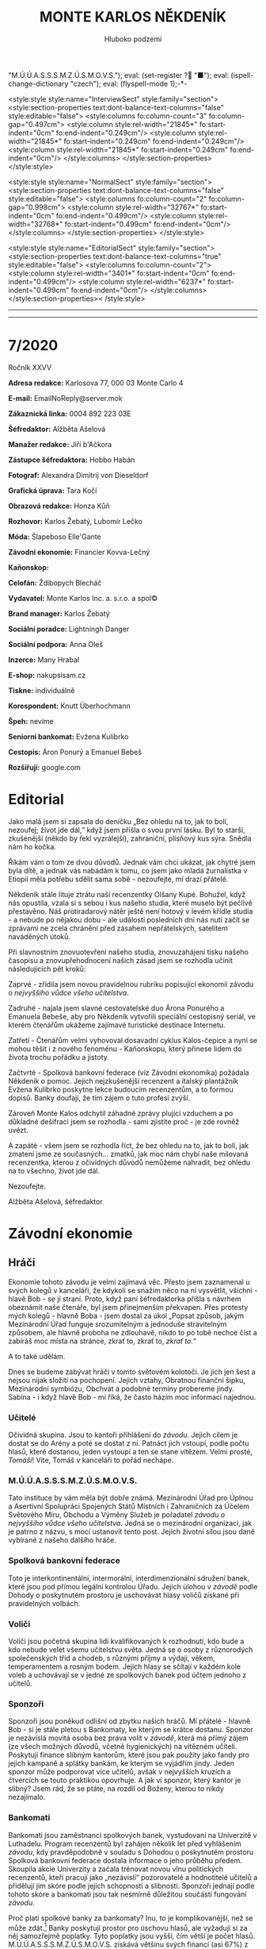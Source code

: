 # -*-eval: (setq-local org-footnote-section "Poznámky"); eval: (set-input-method "czech-qwerty"); eval: (set-register ?\' "“"); eval: (set-register ?\" "„");eval: (set-register ? "M.Ú.Ú.A.S.S.S.M.Z.Ú.S.M.O.V.S."); eval: (set-register ? "■"); eval: (ispell-change-dictionary "czech"); eval: (flyspell-mode 1);-*-
:stuff:
<style:style style:name="InterviewSect" style:family="section">
<style:section-properties text:dont-balance-text-columns="false" style:editable="false">
<style:columns fo:column-count="3" fo:column-gap="0.497cm">
<style:column style:rel-width="21845*" fo:start-indent="0cm" fo:end-indent="0.249cm"/>
<style:column style:rel-width="21845*" fo:start-indent="0.249cm" fo:end-indent="0.249cm"/>
<style:column style:rel-width="21845*" fo:start-indent="0.249cm" fo:end-indent="0cm"/>
</style:columns>
</style:section-properties>
</style:style>

<style:style style:name="NormalSect" style:family="section">
<style:section-properties text:dont-balance-text-columns="false" style:editable="false">
<style:columns fo:column-count="2" fo:column-gap="0.998cm">
<style:column style:rel-width="32767*" fo:start-indent="0cm" fo:end-indent="0.499cm"/>
<style:column style:rel-width="32768*" fo:start-indent="0.499cm" fo:end-indent="0cm"/>
</style:columns>
</style:section-properties>
</style:style>

<style:style          style:name="EditorialSect"         style:family="section">
<style:section-properties                  text:dont-balance-text-columns="true"
style:editable="false">   <style:columns    fo:column-count="2">   <style:column
style:rel-width="3401*"      fo:start-indent="0cm"     fo:end-indent="0.499cm"/>
<style:column          style:rel-width="6237*"         fo:start-indent="0.499cm"
fo:end-indent="0cm"/>        </style:columns>        </style:section-properties><
/style:style>

# ' Toggle smart quotes
# \n		newline = new paragraph
# f			Enable footnotes
# date		Doesn't include date
# timestamp Doesn't include any time/date active/inactive stamps
# |			Includes tables.
# <			Toggle inclusion of the creation time in the exported file
# H:3		Exports 3 leavels of headings. 4th and on are treated as lists.
# toc		Doesn't include table of contents.
# num:1		Includes numbers of headings only, if they are or the 1st order.
# d			Doesn't include drawers.
# ^			Toggle TeX-like syntax for sub- and superscripts. If you write ‘^:{}’, ‘a_{b}’ is interpreted, but the simple ‘a_b’ is left as it is.
#+OPTIONS: ':t \n:t f:t date:nil <:nil |:t timestamp:nil H:nil toc:nil num:nil d:nil ^:t tags:nil
---------------------------------------------------------------------------------------------------------------------------------------
#+STARTUP: fnadjust
# Sort and renumber footnotes as they are being made.
---------------------------------------------------------------------------------------------------------------------------------------
#+OPTIONS: author:nil creator:nil
# Doesn't include author's name
# Doesn't include creator (= firm)
:END:
#+TITLE: MONTE KARLOS NĚKDENÍK
#+SUBTITLE: Hluboko podzemí

* 7/2020
Ročník XXVV

*Adresa redakce:* Karlosova 77, 000 03 Monte Carlo 4

*E-mail:* EmailNoReply@server.mok

*Zákaznická linka:* 0004 892 223 03E

*Šéfredaktor:* Alžběta Ašelová

*Manažer redakce:* Jiří b'Ačkora

*Zástupce šéfredaktora:* Hobbo Habán

*Fotograf:* Alexandra Dimitrij von Dieseldorf

*Grafická úprava:* Tara Kočí

*Obrazová redakce:* Honza Kůň

*Rozhovor:* Karlos Žebatý, Lubomír Lečko

*Móda:* Šlapeboso Elle'Gante

*Závodní ekonomie:* Financier Kovva-Lečný

*Kaňonskop:* 

*Celofán:* Ždibopych Blecháč

*Vydavatel:* Monte Karlos Inc. a. s.r.o. a spol©

*Brand manager:* Karlos Žebatý

*Sociální poradce:* Lightningh Danger

*Sociální podpora:* Anna Oleš

*Inzerce:* Many Hrabal

*E-shop:* nakupsisam.cz

*Tiskne:* individuálně

*Korespondent:* Knutt Überhochmann

*Špeh:* nevíme

*Seniorní bankomat:* Evžena Kulibrko

*Cestopis:* Áron Ponurý a Emanuel Bebeš

*Rozšiřují:* google.com
* Editorial                                                             :250:
Jako malá jsem si zapsala do deníčku „Bez ohledu na to, jak to bolí, nezoufej; život jde dál,“ když jsem přišla o svou první lásku. Byl to starší, zkušenější (někdo by řekl vyzrálejší), zahraniční, plísňový kus sýra. Snědla nám ho kočka.

Říkám vám o tom ze dvou důvodů. Jednak vám chci ukázat, jak chytré jsem byla dítě, a jednak vás nabádám k tomu, co jsem jako mladá žurnalistka v Etiopii měla potřebu sdělit sama sobě - nezoufejte, mí drazí přátelé.

Někdeník stále lituje ztrátu naší recenzentky Olšany Kupé. Bohužel, když nás opustila, vzala si s sebou i kus našeho studia, které muselo být pečlivě přestavěno. Náš protiradarový nátěr ještě není hotový v levém křídle studia - a nebude po nějakou dobu - ale události posledních dní nás nutí začít se zprávami ne zcela chráněni před zásahem nepřátelských, satelitem naváděných útoků.

Při slavnostním znovuotevření našeho studia, znovuzahájení tisku našeho časopisu a znovupřehodnocení našich zásad jsem se rozhodla učinit následujících pět kroků:

Zaprvé - zřídila jsem novou pravidelnou rubriku popisující ekonomii závodu o /nejvyššího vůdce všeho učitelstva/.

Zadruhé - najala jsem slavné cestovatelské duo Árona Ponurého a Emanuela Bebeše, aby pro Někdeník vytvořili speciální cestopisný seriál, ve kterém čtenářům ukážeme zajímavé turistické destinace Internetu.

Zatřetí - Čtenářům velmi vyhovoval dosavadní cyklus Kalos-čepice a nyní se mohou těšit i z nového fenoménu - Kaňonskopu, který přinese lidem do života trochu pořádku a jistoty.

Začtvrté - Spolková bankovní federace (viz Závodní ekonomika) požádala Někdeník o pomoc. Jejich nejzkušenější recenzent a italský plantážník Evžena Kulibrko poskytne lekce budoucím recenzentům, a to formou dopisů. Banky doufají, že tím zájem o tuto profesi zvýší.

Zároveň Monte Kalos odchytil záhadné zprávy plující vzduchem a po důkladné dešifraci jsem se rozhodla - sami zjistíte proč - je zde rovněž uvézt.

A zapáté - všem jsem se rozhodla říct, že bez ohledu na to, jak to bolí, jak zmatení jsme ze současných... zmatků, jak moc nám chybí naše milovaná recenzentka, kterou z očividných důvodů nemůžeme nahradit, bez ohledu na to všechno, život jde dál.

Nezoufejte.

Alžběta Ašelová, šéfredaktor
* Závodní ekonomie
** Hráči
 Ekonomie tohoto závodu je velmi zajímavá věc. Přesto jsem zaznamenal u svých kolegů v kanceláři, že kdykoli se snažím něco na ní vysvětlit, všichni - hlavě Bob - se jí straní. Proto, když paní šéfredaktorka přišla s návrhem obeznámit naše čtenáře, byl jsem přinejmenším překvapen. Přes protesty mých kolegů - hlavně Boba - jsem dostal za úkol „Popsat způsob, jakým Mezinárodní Úřad funguje srozumitelným a jednoduše stravitelným způsobem, ale hlavně proboha ne zdlouhavě, nikdo to po tobě nechce číst a zabíráš moc místa na stránce, zkrať to, zkrať to, /zkrať to/.“

 A to také udělám.

 Dnes se budeme zabývat hráči v tomto světovém kolotoči. Je jich jen šest a nejsou nijak složití na pochopení. Jejich vztahy, Obratnou finanční šipku, Mezinárodní symbiózu, Obchvat a podobné termíny probereme jindy. Sabina - i když hlavě Bob - mi říká, že často házím moc informací najednou.

*** Učitelé
 Očividná skupina. Jsou to kantoři přihlášení do /závodu/. Jejich cílem je dostat se do Arény a poté se dostat z ní. Patnáct jich vstoupí, podle počtu hlasů, které dostanou, jeden vystoupí a ten se stane vítězem. Velmi prosté, /Tomáši/! Víte, Tomáš v kanceláři to pořád nechápe.

*** M.Ú.Ú.A.S.S.S.M.Z.Ú.S.M.O.V.S.
 Tato instituce by vám měla být dobře známá. Mezinárodní Úřad pro Úplnou a Asertivní Spolupráci Spojených Států Místních i Zahraničních za Účelem Světového Míru, Obchodu a Výměny Služeb je pořadatel /závodu o nejvyššího vůdce všeho učitelstva/. Jedná se o mezinárodní organizaci, jak je patrno z názvu, s mocí ustanovit tento post. Jejich životní sílou jsou daně vybírané z našeho dalšího hráče.

*** Spolková bankovní federace
 Toto je interkontinentální, intermorální, interdimenzionální sdružení banek, které jsou pod přímou legální kontrolou Úřadu. Jejich úlohou v /závodě/ podle Dohody o poskytnutém prostoru je uschovávat hlasy voličů získané při pravidelných volbách.

*** Voliči
 Voliči jsou početná skupina lidí kvalifikovaných k rozhodnutí, kdo bude a kdo nebude velet všemu učitelstvu světa. Jedná se o osoby z různorodých společenských tříd a chodeb, s různými příjmy a výdaji, věkem, temperamentem a rosným bodem. Jejich hlasy se sčítají v každém kole voleb a uchovávají se v jedné ze spolkových banek pod účtem jednoho z učitelů.

*** Sponzoři
 Sponzoři jsou poněkud odlišní od zbytku našich hráčů. Mí přátelé - hlavně Bob - si je stále pletou s Bankomaty, ke kterým se krátce dostanu. Sponzor je nezávislá movitá osoba bez práva volit v /závodě/, která má přímý zájem (ze všech možných důvodů, včetně hygienických) na vítězném učiteli. Poskytují finance slibným kantorům, které jsou pak použity jako fandy pro jejich kampaně a splátky bankám, ke kterým se vyjádřím jindy. Jeden sponzor může podporovat více učitelů, avšak v nejvyšších kruzích a čtvercích se touto praktikou opovrhuje. A jak ví sponzor, který kantor je slibný? Jsem rád, že se ptáte, na rozdíl od Boženy, kterou to nikdy nezajímalo.

*** Bankomati
 Bankomati jsou zaměstnanci spolkových banek, vystudovaní na Univerzitě v Luthadelu. Program recenzentů byl zahájen několik let před vyhlášením /závodu/, kdy pravděpodobně v souladu s Dohodou o poskytnutém prostoru Spolková bankovní federace dostala informace o jeho průběhu předem. Skoupila akcie Univerzity a začala trénovat novou vlnu politických recenzentů, kteří pracují jako „nezávislí“ pozorovatelé a hodnotitelé učitelů a přidělují jim skóre podle jejich schopností a slibnosti. Sponzoři jednají podle tohoto skóre a bankomati jsou tak nesmírně důležitou součástí fungování /závodu/.

 Proč platí spolkové banky za bankomaty? Inu, to je komplikovanější, než se může zdát.[fn:1] Banky poskytují prostor pro úschovu hlasů, ale vyžadují si za něj samozřejmě poplatky. Tyto poplatky jsou vyšší, čím větší je počet hlasů. M.Ú.Ú.A.S.S.S.M.Z.Ú.S.M.O.V.S. získává většinu svých financí (asi 67%) z daní z banek. Je proto v zájmu Federace, aby celý systém šlapal, protože to přináší hlasy, což jim přináší poplatky, a stejně tak je v zájmu Úřadu, aby hlasy přicházely do banek, protože z toho dostávají peníze. Tudíž jsou bankomati součástí Dohody a banky si za ně rády zaplatí.

 To je, k vaší nevýslovné radosti, pro dnešek vše. Já jdu na pivo se svými kolegy. Oni rádi chodí na pivo - hlavně Bob.
* Na vlnách Internetu
~Connection established~
** Google
_Já jsem Áron Ponurý._

*A já Emanuel Bebeš.*

_*A toto je /Na vlnách Internetu/.*_

_Vítejte u prvního dílu našeho cestopisu, kde já a Emanuel cestujeme po známých i neznámých končinách, hledáme, kde je nejlepší jídlo a obecně máme legraci._

*Dnes vás zavedeme do nedaleké země google.com, kam přijíždí lidé ze všech světů, aby si osvěžili paměť, našli nějaké ty informace, nebo se podívali na krásný obrázek dne.*

_Kdy sis naposledy osvěžil paměť, Emanueli?_

*No, Árone, víš, že nevím? Nějak si to nepamatuji.*

_*Ha ha ha ha ha.*_

_Takže google.com. Přijeli jsme teprve před hodinou a už mi někdo hlásí, že jsem si ještě nezařídil účet._

*Vidíme lidi u informačního okénka, kde se dožadují map vedoucí na jiná místa. Tam se zrovna někdo ptá na cestu do csfd.cz. Za námi slyším zmatené volání po mapě do seznam.cz. Jeden křičí přes druhého.*

_Nejvíc mi vadí tamta stará paní, co se ptá na cestu do google.com. To jsou dnes lidi, co, Emanueli?_

*To jsou, Árone. To jsou. Jak to funguje?*

_Přijdeš k jednomu okénku a zeptáš se na místo. Paní za přepážkou chvíli přehrabuje v indexu a pak před tebe hodí dva tisíce devět set osmdesát čtyři výsledků._

*Tolik?*

_Tolik. Ale většinou stejně hledáš hned ten první?_

*Proč se ta paní namáhá?*

_Těžko říct. Možná jí to baví._

*Nesmíme zapomenou, že google.com je vlastně taková křižovatka. Přijdete sem, rozhlédnete se a jste zase na cestě.*

_Je to tak. Z velkého náměstí vedou statisíce, možná miliony cest někam jinam a do modra oblečení policisté dirigují směr, kterým se cestující vydávají podél těchto tratí._

*Co kdybych se ale chtěl zdržet?*

_Máš štěstí, Emanueli. Vidíš tu kavárnu v rohu?_

*Ano. Zajímavé místo, založené před dvaceti devíti lety. Je tam nějak pusto.*

_To víš, google.com je dobrá věc, ale nikdo tu nechce trčet věčně._

*A co doprava? Jak se zdejší obyvatelé přepravují na takové vzdálenosti ze svých domovů?*

_Používají moderní dopravní systém Google Drive._

*Ano. Google Drive poskytuje rychlou a spolehlivou přepravu osob i zavazadel. Má rovněž dlouhodobou úschovnu pro důležité dokumenty.*

_Když mluvíš o dokumentech, zajdeme se podívat na zdejší poštu?_

*Proč ne, Árone?*

_Pošta gmail je velké místo - možná nejzaneprázděnější poštovní služba ve vesmíru._

*O miliony dopisů se starají cvičené opice v zelených stejnokrojích, posazené do kabin po vnitřní straně válcovité budovy. Spíš mrakodrapu. Potrubím jim přijede dopis od uživatele a vypadne na stůl před nimi. Opice si přečte adresu - jestli je jich víc, okopíruje dopis do patřičného množství - a sleze po kovových lanech do středu budovy.*

_Musí lézt pět set metrů, protože prostor, do kterého jsme s Emanuelem právě vešli, je skutečně obrovský._

*Ano. Opice pak lokalizuje příjemce a strčí dopis do příslušné přihrádky.*

_Zajímavé místo._

*Velmi. A dobré pracoviště. Opice dostávají banán za každých dvanáct tisíc dopisů, které roztřídí.*

_Tomu říkám zaměstnanecká prémie._

*A představ si, mají i placenou dovolenou. Musí na ní pracovat, protože dopisy nikdy nepřestanou chodit, ale mají volno.*

_Vskutku, kdo by nechtěl pracovat na takovém místě? Teď se s Emanuelem přesuneme k Archivu._

*Google.com má archiv?*

_Ano. Jedná se o největší shromaždiště informací na každého žijícího člověka na všech planetách. Mladí, staří, vysocí, nízcí, chytří, hloupí. Všichni jsou tady a mají své složky. Každá návštěva google.com se zaznamená do Velké knihy vyhledávání a malí Pidižvíci támhle nahoře v osmapadesátém patře postupně sestavují profily každého z nás._

*A když se jeden takový profil postaví, prodá ho vedení google.com kočovným překupníkům, kteří cestují po vodách internetu jako my dva, a donesou ho do vzdálených krajů.*

_Archiv je vysoká budova čtvercového tvaru a připomíná skříň. Vchod je v podzemí a nikdo neautorizovaný k němu nemá přístup._

*Je to nutné, Árone? Takto chránit Archiv?*

_Je, Emanueli. Čas od času navštíví google.com skupina nájezdníků z podsvětí. Síly Temného Webu, známého jako Dark Web, vždy číhají, kde je nejméně čekáme. Google.com může vypadat mírumilovně a blaze, ale kdyby se Starším Internetu nepodařilo udržet síly Temna od civilizovaného světa slušných občanů, chce google.com zajistit obranu svého Archivu vlastními prostředky._

*Platí proto po zuby ozbrojeným skřetům, kteří stojí v několika soustředných kruzích kolem budovy Archivu a nenechají nikoho projít. I tak k úspěšným nájezdům dochází.*

_Ano. Čas od času se prostě podaří prorazit všechny obranné linie a nájezdníci si odnesou velké množství dat._

*Je to vždy smutná záležitost. Ale někdo podezřívá už zmíněné kočovníky, že mají v daleké zemi Craigslist.org kontakty na Dark Web a informace jim prodané skončí v Temnotě také.*

_Bohužel._

*Bohužel. No ale my se s vámi pro dnešek loučíme.*

_Těšíme se na další setkání._

*Koupili jsme si mapu do facebook.com, odkud vám zase napíšeme, až se tam dostaneme.*

_Může to chvíli trvat. Cesta do facebook.com je přeplněná k prasknutí. Každopádně, rádi jsme s vámi mluvili._

*Byla to legrace.*

_*A Bytu zdar!*_

~Connection terminated~
* Závod
** Vývoj                                                                :400:
Začátkem podzimu přišla do M.Ú.Ú.A.S.S.S.M.Z.Ú.S.M.O.V.S. petice podepsaná všemi spolkovými bankami Spolkové bankovní federace. Přistála na stole Goliáše Oberprußera, vedoucího odnože OPF, starající se o finanční záležitosti Úřadu. Federace předložila neformální ultimátum v podobě zkažené zubní pasty, ve kterém jednoznačně vyjádřila nespokojenost se současným stavem /závodu/.

Od dopadení paní Rotreklové, která byla shledána vinnou a vyřazena ze závodu pro porušení jeho pravidel[fn:2], celý /závod/ stagnuje. Učitelé byli přechováváni ve svých komnatách v Der Weiderhohlle Flüsemschliessem a všechny volby, veřejné proslovy či kampaně byly pozastaveny na dobu neurčitou.

Federace není spokojená s nedostatkem příjmů z hlasů voličů, protože /závod/ byl Úřadem nuceně pozastaven, než jeho velké mozky vyřeší malý problém mizejících učitelů. Vzhledem k nutnosti Spolkové bankovní federace pro chod M.Ú.Ú.A.S.S.S.M.Z.Ú.S.M.O.V.S. apelovala odnož OPF na odnož QXM, která má za úkol starat se o veřejné mínění o Úřadu.

Se zastavenými volbami nepřichází nové hlasy do trezorů spolkových bank, učitelům tak nezvyšují poplatky za jejich přechovávání a Federace je velmi, velmi znepokojena.

Odnož QXM vydala prohlášení, že chce-li Úřad nadále zůstat aktivní, bude nutné opět zahájit koloběh politikaření mezi učiteli, začít opět vysílat pravidelné televizní pořady o jejich činnostech a všeobecně zvýšit popularitu závodu mezi diváky, kterých do té doby postupně ubývalo.

Úřad v rychlosti identifikoval původ svých dosavadních problémů - zákaz používání armád při získávání bodů vedl paní Rotreklovou, drženou v tajné podzemní vojenské základně /Omma Céb a la Sviña costa/, k adoptování agresivnějších postupů - a rozhodl se ignorovat četné hlasy zbytků sekty Nesplněné pomsty, že to pochopili úplně špatně.

Vznikl tak nový výkonný orgán /závodu/ - Rada odvážných. Rada odvážných se skládá z následujících členů:

- Dvacet statečných
- prvních 7 učitelů z pozic 21-1.000
- prvních 6 učitelů z pozic 1.001-2.000
- prvních 5 učitelů z pozic 2.001-3.000
- ...
- 0 učitelů z pozic 7.001-7.500

Rada odvážných má za úkol rozhodovat, zda jednání kantorů má podle nich být v souladu s pravidly /závodu/. Rozhodnou-li se, že ano, postoupí své rozhodnutí Úřadu, který pak rozhodne podle své vlastní vůle. Rozhodnou-li se, že ne, postoupí své rozhodnutí Úřadu, který se pak rozhodne dle své nevlastní vůle. Úřad neslibuje, že se bude řídit rozhodnutím Rady, ale zároveň neslibuje, že se jím řídit nebude.

S Radou takto zformovanou odnož QXM schválila rozjet závod znovu naplno.

Mezitím se paní Lajdové záhadným způsobem podařilo zvýšit své hlasy víc než dvakrát. Nikdo neví, jak to udělala, a není možné se jí zeptat, protože jakmile byla propuštěna ze svých komnat, zmizela z tváře světa a objevuje se jen jako hologram.

#+begin_example
1. Zdenka Lajdová
2. Dagmar Kolářová
3. Dana Kubešová
4. Ludmila Malá
5. Marta Křenková
6. Dušan Rychnovský
7. Věra Zemánková
8. Lenka Vývodová
9. Gustav Havell
10. Jiří Šeiner
11. Taťána Jakešová
12. Marie Vávrová
13. Hana Mužíková
14. Jana Horáková
15. Ivo Macháček
16. Jiří Lysák
17. Martina Hapalová
18. Elisie G’uaun Ebbe
19. Radovan Langer
20. Jan Menšíková
#+end_example
** Rozhovor
Pan Radovan Langer. První z unesených zlotřilou sektou Nesplněné pomsty. Původní vedoucí v žebříčku. Nyní se vrací, aby dohnal své zmeškané kampaně a ujal se vedení.

* Korespondent
* Lifestyle
** Karlos-čepice
Módní sekce Monte Karlos Někdeníku vám přináší výběrový sortiment na dlouhé horské treky.

Klasický styl Pod širákem přináší pohodlné spaní a bezbolestnou noc. Kdo vytáhne Pod širákem u ohýnku, značí stylistické vzdělání a čestné vyznání ke spravedlnosti.

Styl Žízeň se hodí pro mnohadenní cesty pralesy či vysokohorskými průsmyky. Poskytuje obranu proti větru na vrcholu hlavy a nádobu pro chytání deště v případě, že dojde pitná voda. Vhodný pro milovníky kabaretu.

Na druhou stranu Dešťovka nalezne zalíbení u těch, kteří mají vody dost, až možná příliš. Chytré zařízení dostupné na našem webu umožňuje naklonění čepice proti padajícím kapkám. Lze použít i jako ochranu před sluncem, ačkoli v tom případě doporučujeme sundat bundu.

A nakonec je tu Zimouš. Jednoduše pro ty, kteří nejsou spokojení jen s jednou pokrývkou hlavy. Jedná se o hlasitý módní postoj, avšak nikdo neví, co vlastně znamená. Doporučujeme nenosit.
* Šeiner
** Lekce bankomata
*** Lekce I.
Bankomati nejsou součástí /závodu/. To je důležité vědět, pokud uvažujete o připojení se do našich řad. První věc, kterou vás naučí v Luthadelské universitě, je jak nezasahovat do /závodu/. Fotografové divoké přírody mají zakázáno s ní interagovat. Když si tučňáci na Sibiři nebo kde to žijí všimnou fotografa a přiblíží se k němu, musí si hrát na kámen a nechat se oblézat, dokud neodejdou. My bankomati můžeme o takových opatřeních snít. V naší profesi musíme být nenápadnější než ninjové a tišší než list papíru spadnuvší na zem dvaadvacet kilometrů daleko ve snu mrtvého Indiána. Kdo není schopný dopracovat se do tohoto stupně poloviční neexistence zvané Neutrino, nedostane titul bankomata.

Ale zkuste to někomu vysvětlit.

"Nemám čas se o vás starat," řekl Šeiner. Stáli jsme v jeho sídle λl = ¾σf³, v laboratoři zdobené loveckými trofejemi a vycpanými hlavami slavných fyziků. Můj zaměstnavatel, Trojský Triumvirát - spojení tří banek se starořeckými motivy třech velkých filosofů - mě poslal, abych Šeinera sledovala na jeho cestách /závodem/, zaznamenala své poznatky shrnuté do několika lekcí a ty poté poslala do Monte Karlos Někdeníku, kde je vytisknou. Víte, v poslední době je nás bankomatů málo.

"Nechci žádnou ochranu," vysvětlovala jsem. "Ani pozornost, když jsme u toho. Budu jenom stát v pozadí a dělat si poznámky a ani o mně neuslyšíte."

"Budete stát v pozadí a dělat si poznámky? A co bude s těmi poznámkami?"

"Nechám je vytisknout v Monte Karlos Někdeníku," řekla jsem klidně. My bankomati jsem nabádání k věčnému a naprostému klidu, takže jsem si svého rostoucího rozhořčení ani nevšimla.

Šeiner zavrtěl hlavou. "To nemůžu dovolit. Můj život, moje poznámky, moje pozadí." Zamračil se. "Mám rozdělané nějaké projekty."

"Tím lépe. Budu mít, z čeho si ty poznámky dělat." Když začal znovu vrtět hlavou, dodala jsem: "Mezinárodní Úřad vám nařizuje, abyste mě nechal vás pozorovat." Předložila jsem příslušné dokumenty.

A tak se dostanete, kam chcete.
*** Lekce II.
Bankomati mají přidělených několik učitelů najednou. To je z několika důvodů. Je nás málo, to především. Studium na bankomata je těžké a mnoho uchazečů je posláno na manuální práci do nedalekých dolů Atia, protože nedokázali mentálně přestát celodenní pochodování po sutí zašpiněných chodnících[fn:3] a recitovat u toho pravidla našeho Kodexu. Mnoho dalších o této praktice slyší a odradí je to, než se k nám přidají.

Další důvod je ale ten, že když si nás naši svěřenci začnou všímat, máme se vzdálit do pozadí a nechat je na nás zase hezky pěkně zapomenout. Mezitím pracujeme na sledování dalšího našeho učitele.

Trojský Triumvirát mi přidělil jen Šeinera, abych měla čas sepisovat tyto lekce. Šeiner je velmi všímavý člověk. Má přítomnost byla konstantní. On si mě všiml. Já jsem byla v pytli.

"Budou hlasovat o používání armád," řekl Šeiner a navlékl si bílý chemický plášť. Já zabručela na souhlas. "Za dva týdny se máme sejít v Der Weiderhohlle Flüsemschliessem."

Bankomati mají být neviditelní, takže když na mě mluvil, znervózňoval mě.

"A dnes zapínají ten nový satelit," pokračoval Šeiner s rukou po loket v baňce s kyselinou. "To není dobrý nápad. Víte, jak jednoduché je nabourat se do něj?"

"Ne," řekla jsem jednoduše.

Šeiner smíchal jednu tekutinu s druhou a celá směs zčernala, zezelenala, zadýmala a začala zpívat /We Are the Champions/ od Queenů. "Strašně. Podržíte mi to?" Podržela jsem mu to. "V Der Weiderhohlle Flüsemschliessem si hacku hned všimnou, ale to už bude pozdě," pokračoval na cestě do temné kanceláře. Zapnul tam velmi slabé žluté světlo s luminesencí odpadního koše, které z jemných stínů udělalo stíny temné, a Šeinerovi se tak podařilo ztemnit místnost tím, že v ní rozsvítil.

Šeiner sáhl po kleštích a vytáhl z vody plastovou kartičku s jeho obličejem v rohu, která se marinovala v jakési chemické kaši. Vedle ní se marinovala druhá s mojí podobiznou.

Nezasahovat. Někdy je to těžší, než se zdá, když po vás váš učitel něco chce a nečeká na svolení.
*** Lekce III.
Další den jsme šli za trpaslíky.

Šeiner měl domluvenou schůzku s místním velitelem podzemní přepravy, aby spolu domluvili případné svobody v cestování poskytnuté jeho kampani. Poslouchat podobné rozhovory je denním chlebem, mlékem, sušenými datlemi, ovesnou kaší, zapečeným makarónem i španělským ptáčkem života bankomata. Věděla jsem, že je celou dobu plánuje oklamat a vloupat se do jejich interjaderního výtahu, ale nepřísluší mi - je mi /zakázáno/ - ovlivňovat plány učitelů. Má práce spočívá v hodnocená, jak jim ty plány vyšly.

Zalezli jsme spolu na záchod - trpaslíci mají jen jeden pro všech dvaadvacet pohlaví, protože všichni trpaslíci vypadají stejně - Šeiner vypálil připraveným elixírem díru do podlahy. Pod ním se objevila kontrolní místnost výtahu.

Tajná podzemní vojenská základna /Omma Céb a la Sviña costa/, pronajatá odnoží OPQ byla pod zemí na neznámém místě střežená trpasličími hlídkami a přístupná jen interjaderním výtahem. Šeiner použil zfalšované průkazy pro mě a pro sebe a naprogramoval jízdu.

"Proč s ní chcete smluvit?" zeptala jsem se někdy uprostřed jízdy. V kabině jsme byli sami, kolem ticho až na občasné dolní písně znějící zvenčí, jak jsme míjeli oblasti těžby. Ty ale ustaly před deseti minutami.

Musela jsem se zeptat - to proti Kodexu není. Musím přece vědět, co učitel dělá, abych ho mohla hodnotit.

"Úřad není, co by měl být," řekl zamyšleně. "Něco se děje. /Závod/ nefunguje, jak má. Musím se dozvědět, jak to doopravdy bylo, abych ho mohl změnit."

"Proč změnit? Se /závodem/ není nic špatně. Jestli vám nejde vyhrávat, je to vaše chyba. Nevidím důvod se šťourat v Úřadě."

"Problémy?" vysmíval se mi. "Ještě jsem se nesnížil pod dvacáté místo a chvíli jsem byl i úplně nahoře."

Dál jsme jeli mlčky. Nikdy se nehádejte se svým učitele.
*** Lekce IV.
S pomocí falešných dokladů nás Šeiner dostal do žaláře. Teprve tehdy jsme viděli první okno od chvíle, co jsme vstoupili do výtahu. /Omma Céb a la Sviña costa/ byla tak hluboko pod zemí, že stála na druhé straně planety, někde pod Indickým oceánem.

Není ale povinností bankomata stát a zírat na krásný, pestrý a barvitý podmořský život, takže jsem se šinula za Šeinerem až do neonem osvětleného vězení. Stráže nás opustili a kromě mé maličkosti, která se nikdy nepočítá, zůstal Šeiner sám s pouhou železnou mříží oddělující ho od Martiny Rotreklové.

"Co tu děláš, Jiří?" zeptala se skrz náhubek, který by vadil i doktoru Hannibalovi.

"Chci vědět, co se děje s Úřadem."

"Co by se dělo? A proč myslíš, že o tom něco vím?"

"Protože se to stalo tobě. Něco se děje se spolkovými bankami a ty víš co. Kam zmizely všechny tvoje hlasy, když tě vyřadili ze /závodu/, a proč se o ně nikdo nezajímá? Co měl být Čas pomsty a kde jsou jeho vojska teď?"

Čas pomsty měla být nějaká akce naplánovaná přítomnou ex-závodkyní a zesnulou paní Oslovou, hlavou Sekty nesplněné pomsty. Ale nakonec na nic nedošlo a většina členů sekty zmizela kdoví kam.

"Ty vůbec nevíš, o co tu jde."

"Vím, o /koho/. Před pár dny dostal tvůj přítel Daniel Pace dopis od politické recenzentky Monte Karlos Někdeníku. Ukázala mu tam, že Lajdová dostává hlasy z jiných účtů v bankách. Od jiných učitelů."

Rotreklová se zasmála. "To je na dlouho."
*** Lekce V.
Nic v životě netrvá dlouho, když vám někdo řekne, že to bude trvat dlouho. Tohle bylo ale zatraceně dlouhé.

Rotreklová řekla Šeinerovi o tom, co se stalo na začátku roku mezi ní a Lajdovou. Prý z kolegiality. Podle mě to někomu chtěla říct už dávno a byla ráda za tu výmluvu.

Lajdová prý od začátku /závodu/ chodila za určitými kantory a vyhrožovala jim. Používala psychologické taktiky zastrašování a ponižování, až jí slíbili část svých hlasů za to, že je nechá na pokoji. Ona ale přišla znovu. A znovu. A znovu.

Pálkovská se jí bála napadnout v Oranžové okupaci. Velká pětka se jí bála. A Lajdová se držela nad vodou i bez pořádné kampaně.

Když zmizela Vávrová z Der Weiderhohlle Flüsemschliessem, šla Lajdová jeden po druhém vyhrožovat učitelům v komplexu, dokud nedorazila na toho, kdo byl zodpovědný - na Rotreklovou. Zajistila si u ní stálý příjem hlasů za své mlčení.

Rotreklová následně vyhledala Daniela Pace a snažila se ze všech sil ho přesvědčit, že Lajdová je pachatel. Tak by se zbavila obou. Ale nepovedlo se a když ji vyřadili ze /závodu/, dorazily postupně všechny její hlasy k Lajdové do trezoru. Proto najednou získala tak velkou popularitu a sedí teď na vrcholu žebříčku. Šeiner zuřil.

Kdybych mohla něco říct, připomněla bych mu, že tohle je /závod/. Lajdová nedělal nic proti pravidlům. Ale úkol bankomata je sledovat, ne připomínat. Mlčela jsem. Mlčela jsem i ve chvíli, kdy jsem si všimla spěšných kroků v jedné z chodeb.

"A ta bomba?" zeptal se Šeiner. "V Monte Karlos?"

"Nevím," přiznala Rotreklová. "Buďto šla po Kupé, která přicházela na její zdroj hlasů, nebo po Oslové, která připravovala Čas pomsty - vojenský zásah proti ní."

Šeiner sklopil hlavu a přemýšlel. Když ji znovu zvedl, chtěl se ptát dál, ale rozezněl se alarm.
*** Lekde VI.
Když falšujete dokumenty, radši to udělejte pořádně. Žádné polovičaté, odbyté práce, které by prokoukl i dělník s nedokončeným základním vzděláním za svitu měsíce po hmatu.

Šeiner měl velmi dobré padělky.

Dovolte mi tedy se poopravit. Když falšujete dokumenty pro trpaslíky, nechte toho.

Šli po nás.

Já se nebála - mám imunitu v celém /závodě/, ale Šeiner byl v maléru. Vběhli jsme do čistírny s oknem vyhlížejícím na oceánské dno a zabarikádovali dveře skříní s vypranými trpasličími kroužkovými brněními. A pak nebylo, kam dál utíkat. Šeiner se rozhlížel, ale jediné, co našel, byl velký hrnec pro zaváření zmíněných brnění (teflonový, pěkně nelepivý) na elektrickém sporáku a špachtli.

Z chodby se ozvala veliká rána. Trpaslíci si na nás přinesli iontový kanón.

Najednou se ochladilo.
** Špeh
~Zaznamenáno špehujícími satelitními talíři Monte Karlos~

Cíl lokalizován 8.10. Následoval na schůzi s trpaslíky pod Sicílií. Cíl se pohybuje s partnerem bankomatem.

Cíl zmizel na záchodě. Pokračuji v hledání.

Cíl nalezen na trpasličích bezpečnostních kamerách. Pronikl do /Omma Céb a la Sviña costa/. Mluví s R.

Cíl objeven. Pátrání po neznámém vetřelci.

Cíl nalezen. Utíká. Zavřel se do prádelny bez možnosti úniku. Cíl zmatkuje. Trpaslíci vyrážejí dveře iontovým kanónem. Žádost o povolení narušit kabelový systém základny.

Ruším poslední žádost. Cíl se mění. Narovnal se a je klidnější, vyrovnanější a sebejistější. Rozhlíží se.

Cíl: Tohle mě má zastavit?!
Trpasličí strážník: Vyrazte ty dveře!
Cíl: Poslužte si.

Dveře drží za skříní. Magické vlastnosti trpasličích brnění zadržují iontové střely. Cíl se rozhlíží. Bankomat se třese zimou. Nemožno určit původ snížené teploty.

Cíl: Vyndejte ta brnění!
Bankomat: Proč?
Cíl: Protože! Hned. Pro každého dvacet.

Cíl se zamýšlí.

Cíl: Dvacet celých osm dva devět čtyři pět pět tři.
Bankomat: Co?
Cíl: Jinak budeme stoupat moc pomalu.

Cíl ignoruje zmateného bankomata. Popadl špachtli a začal sdírat teflonový povrch z vnitřní strany hrnců. Bankomat začal vyndavat a odpočítávat brnění ze skříně. Skříň se zakymácela pod palbou kanónu.

Strážník: Otevřete, ve jménu Thorinova vousu!
Cíl: Otevřete si sami!

Bankomat naskládal dva krát dvacet brnění na hromadu.

Cíl: Řekl jsem dvacet celých dva devět--
Bankomat: Jak je mám asi roztrhat?

Cíl je naštvaný. Vzal jedno brnění z každé hromady a pečlivě ho vyválel v sedřených pilinách z hrnce.

Bankomat: Co to děláte?
Cíl: Musíme se dostat nahoru.

Chvíli ticho. Skříň se zakymácela.

Bankomat: A?

Cíl položil obě brnění stranou a začal si navlékat na trup, nohy i hlavu zbylé drátěné košile.

Cíl: A teflon odpuzuje vodu.

Bankomat viděl, co cíl dělá, a napodobuje.

Bankomat: Jsme na dně oceánu. Jak chcete doplavat až na hladinu.

Cíl: Jak to říkal Bilbo? "Mithril. Lehký jako peří, pevný jako dračí srst," nebo tak nějak? Co je lehčí - peří, nebo voda?
Bankomat: Co? Ne!
Cíl: Ano.

Cíl navlékl přes devatenáct vrstev poslední brnění obalené v teflonu. Bankomat napodobuje.

Strážník: Otevřete, řekl jsem! Poslední šance!
Cíl (bankomatovi): Pomozte mi.

Spolu odsunou skříň na stranu, ale potichu.

Cíl (nahlas): Nikdy!
Strážník: Kdo jsi, zločinče?!

Trpaslíci se připraví pálit.

Cíl: Já jsem Albert Bílý! Střeste se před mou mocí!

Bankomat se podíval na cíl jako na vola. Její soud schvaluji.

Trpaslíci vypálili. Rána proletěla uvolněnými dveřmi a narazila do stěny na opačné straně místnosti. Síla střely prorazila stěnu podmořské základny a do prádelny začala pronikat voda.

Bezpečnostní pojistky na dveřích detekovaly průnik v plášti. Protipotopní dveře se zavřely a oddělily trpaslíky od cíle v ohromné vrstvě Mithrilových brnění. Cíl se hluboce nadechl a proklouzl dírou ve stěně. Bankomat zakroutil hlavou, její brnění zacinkalo tímto pohybem, a následoval ho ven.

Cíl stoupá na hladinu závratnou rychlostí. Vztlaková síla oceánu působí na Mithril podle očekávání, teflon drží největší přívaly vody od těla. Venkovní kamery zachycují obě osoby, jak se ztrácí mezi rybami na hladině. Přepojuji se na dálkové sledování a odposlouchávání, znemožňuji přístup trpasličím činitelům a maži cílovu podobu z databáze.

Cíl a bankomat vypluli na povrch. Cíl je v dobré kondici a zadržel dech dostatečně dlouho. Bankomat leží v brnění a nehýbá se.

Cíl: Madam? Madam Kulibrko?

Cíl se chová jako předtím. Jeho hlas je opět Šeinerův. Doporučuji prozkoumat cílův duševní stav.

Cíl: Madam!!

Bankomat se probral a vykašlává vodu.

Bankomat: Co to bylo?
Cíl: Únik.
Bankomat: Teď nás najdou na hladině!
Cíl: Ne. Trpaslíci neplavou. Za okamžik pro mě přiletí helikoptéra.

Za okamžik přiletěla helikoptéra. Opouštím podzemní Sicílii. Další zprávy přijdou, až cíl znovu lokalizuji.
* Poznámky

[fn:1] Tato věta z mého pera se bude některým velmi líbit - hlavně Bobovi.

[fn:2] Pro více detailů viz první přílohu tohoto čísla.

[fn:3] Luthadel je zvláštní místo.
